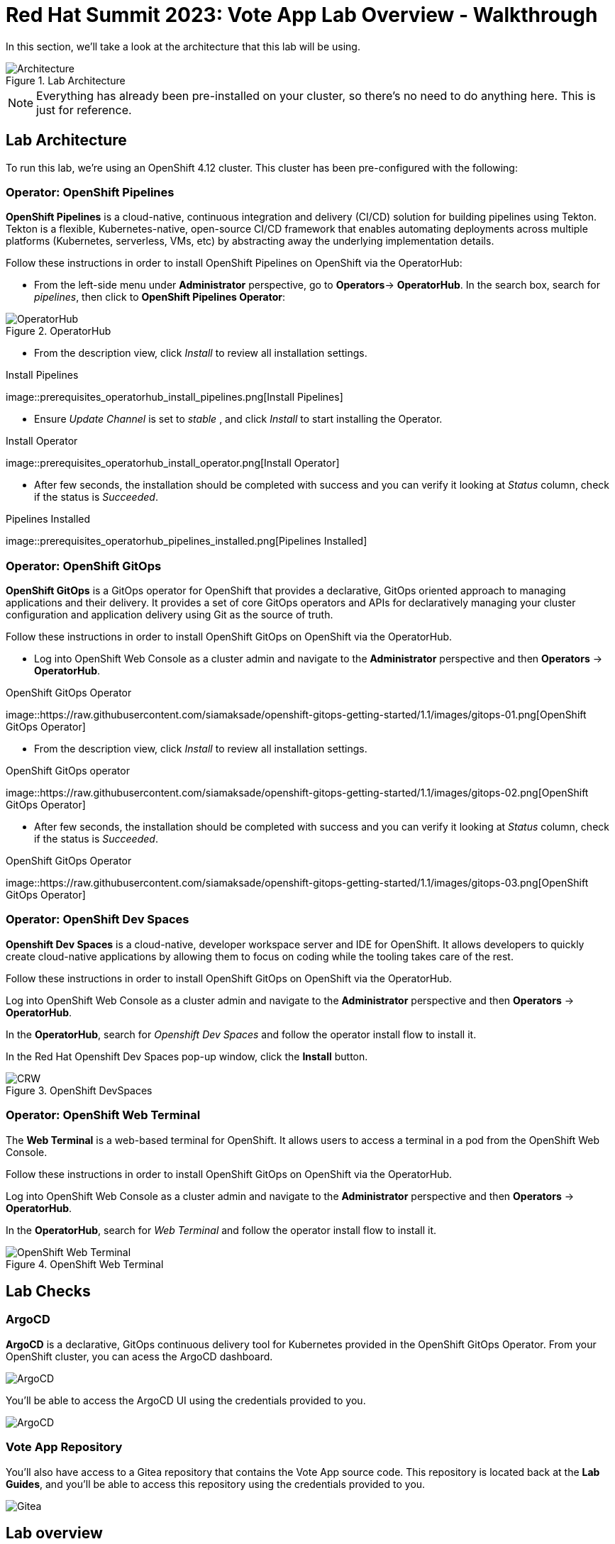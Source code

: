 # Red Hat Summit 2023: Vote App Lab Overview - Walkthrough

In this section, we'll take a look at the architecture that this lab will be using.

.Lab Architecture
image::demo-architecture.png[Architecture]

NOTE: Everything has already been pre-installed on your cluster, so there's no need to do anything here. This is just for reference.

## Lab Architecture

To run this lab, we're using an OpenShift 4.12 cluster. This cluster has been pre-configured with the following:

### Operator: OpenShift Pipelines 
*OpenShift Pipelines* is a cloud-native, continuous integration and delivery (CI/CD) solution for building pipelines using Tekton. Tekton is a flexible, Kubernetes-native, open-source CI/CD framework that enables automating deployments across multiple platforms (Kubernetes, serverless, VMs, etc) by abstracting away the underlying implementation details.

Follow these instructions in order to install OpenShift Pipelines on OpenShift via the OperatorHub:

- From the left-side menu under *Administrator* perspective, go to
*Operators*-> *OperatorHub*. In the search box, search for _pipelines_,
then click to *OpenShift Pipelines Operator*:

.OperatorHub
image::prerequisites_operatorhub.png[OperatorHub]

- From the description view, click _Install_ to review all installation
settings.

.Install Pipelines
image::prerequisites_operatorhub_install_pipelines.png[Install
Pipelines]

- Ensure _Update Channel_ is set to _stable_ , and click _Install_ to
start installing the Operator.

.Install Operator
image::prerequisites_operatorhub_install_operator.png[Install
Operator]

- After few seconds, the installation should be completed with success and
you can verify it looking at _Status_ column, check if the status is
_Succeeded_.

.Pipelines Installed
image::prerequisites_operatorhub_pipelines_installed.png[Pipelines
Installed]

### Operator: OpenShift GitOps 
*OpenShift GitOps* is a GitOps operator for OpenShift that provides a declarative, GitOps oriented approach to managing applications and their delivery. It provides a set of core GitOps operators and APIs for declaratively managing your cluster configuration and application delivery using Git as the source of truth.

Follow these instructions in order to install OpenShift GitOps on OpenShift via the OperatorHub.

- Log into OpenShift Web Console as a cluster admin and navigate to the
*Administrator* perspective and then *Operators* → *OperatorHub*.

.OpenShift GitOps Operator
image::https://raw.githubusercontent.com/siamaksade/openshift-gitops-getting-started/1.1/images/gitops-01.png[OpenShift
GitOps Operator]

- From the description view, click _Install_ to review all installation
settings.

.OpenShift GitOps operator
image::https://raw.githubusercontent.com/siamaksade/openshift-gitops-getting-started/1.1/images/gitops-02.png[OpenShift
GitOps Operator]

- After few seconds, the installation should be completed with success and
you can verify it looking at _Status_ column, check if the status is
_Succeeded_.

.OpenShift GitOps Operator
image::https://raw.githubusercontent.com/siamaksade/openshift-gitops-getting-started/1.1/images/gitops-03.png[OpenShift
GitOps Operator]

### Operator: OpenShift Dev Spaces
*Openshift Dev Spaces* is a cloud-native, developer workspace server and IDE for OpenShift. It allows developers to quickly create cloud-native applications by allowing them to focus on coding while the tooling takes care of the rest.

Follow these instructions in order to install OpenShift GitOps on OpenShift via the OperatorHub.

Log into OpenShift Web Console as a cluster admin and navigate to the
*Administrator* perspective and then *Operators* → *OperatorHub*.

In the *OperatorHub*, search for _Openshift Dev Spaces_ and follow the
operator install flow to install it.

In the Red Hat Openshift Dev Spaces pop-up window, click the *Install*
button.

.OpenShift DevSpaces
image::https://github.com/blues-man/vote-app-gitops/raw/main/images/codeready-installation.png[CRW]

### Operator: OpenShift Web Terminal
The *Web Terminal* is a web-based terminal for OpenShift. It allows users to access a terminal in a pod from the OpenShift Web Console.

Follow these instructions in order to install OpenShift GitOps on OpenShift via the OperatorHub.

Log into OpenShift Web Console as a cluster admin and navigate to the
*Administrator* perspective and then *Operators* → *OperatorHub*.

In the *OperatorHub*, search for _Web Terminal_ and follow the
operator install flow to install it.

.OpenShift Web Terminal
image::https://github.com/blues-man/vote-app-gitops/raw/main/images/codeready-installation.png[OpenShift Web Terminal]

## Lab Checks

### ArgoCD

*ArgoCD* is a declarative, GitOps continuous delivery tool for Kubernetes provided in the OpenShift GitOps Operator. From your OpenShift cluster, you can acess the ArgoCD dashboard.

image::argocd-button.png[ArgoCD]

You'll be able to access the ArgoCD UI using the credentials provided to you.

image::argocd.png[ArgoCD]

### Vote App Repository

You'll also have access to a Gitea repository that contains the Vote App source code. This repository is located back at the *Lab Guides*, and you'll be able to access this repository using the credentials provided to you.

image::gitea.png[Gitea]

## Lab overview

Your cluster is already configured with the appropriate OpenShift project, configured secrets and service accounts, and necessary Git repositories. From here, we can wrap up the overview and begin our lab!